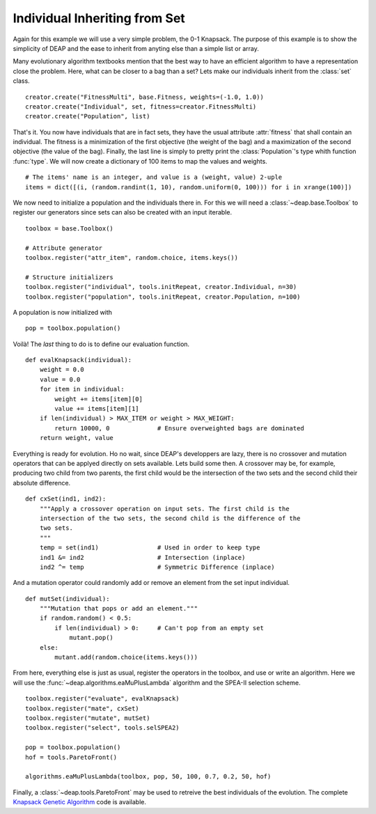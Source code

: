==============================
Individual Inheriting from Set
==============================

Again for this example we will use a very simple problem, the 0-1 Knapsack.
The purpose of this example is to show the simplicity of DEAP and the ease to
inherit from anyting else than a simple list or array.

Many evolutionary algorithm textbooks mention that the best way to have an
efficient algorithm to have a representation close the problem. Here, what can
be closer to a bag than a set? Lets make our individuals inherit from the
:class:`set` class. ::

    creator.create("FitnessMulti", base.Fitness, weights=(-1.0, 1.0))
    creator.create("Individual", set, fitness=creator.FitnessMulti)
    creator.create("Population", list)

That's it. You now have individuals that are in fact sets, they have the usual
attribute :attr:`fitness` that shall contain an individual. The fitness is a
minimization of the first objective (the weight of the bag) and a maximization
of the second objective (the value of the bag). Finally, the last line is
simply to pretty print the :class:`Population`\ 's type whith function
:func:`type`. We will now create a dictionary of 100 items to map the values
and weights. 
::

    # The items' name is an integer, and value is a (weight, value) 2-uple
    items = dict([(i, (random.randint(1, 10), random.uniform(0, 100))) for i in xrange(100)])

We now need to initialize a population and the individuals there in. For this
we will need a :class:`~deap.base.Toolbox` to register our generators since
sets can also be created with an input iterable. 
::

	toolbox = base.Toolbox()
    
	# Attribute generator
	toolbox.register("attr_item", random.choice, items.keys())
    
	# Structure initializers
	toolbox.register("individual", tools.initRepeat, creator.Individual, n=30)
	toolbox.register("population", tools.initRepeat, creator.Population, n=100)

A population is now initialized with 
::

    pop = toolbox.population()
    
Voilà! The *last* thing to do is to define our evaluation function.
::

    def evalKnapsack(individual):
        weight = 0.0
        value = 0.0
        for item in individual:
            weight += items[item][0]
            value += items[item][1]
        if len(individual) > MAX_ITEM or weight > MAX_WEIGHT:
            return 10000, 0             # Ensure overweighted bags are dominated
        return weight, value

Everything is ready for evolution. Ho no wait, since DEAP's developpers are
lazy, there is no crossover and mutation operators that can be applyed
directly on sets available. Lets build some then. A crossover may be, for
example, producing two child from two parents, the first child would be the
intersection of the two sets and the second child their absolute difference.
::

    def cxSet(ind1, ind2):
        """Apply a crossover operation on input sets. The first child is the
        intersection of the two sets, the second child is the difference of the
        two sets.
        """
        temp = set(ind1)                # Used in order to keep type
        ind1 &= ind2                    # Intersection (inplace)
        ind2 ^= temp                    # Symmetric Difference (inplace)

And a mutation operator could randomly add or remove an element from the set
input individual. 
::

    def mutSet(individual):
        """Mutation that pops or add an element."""
        if random.random() < 0.5:
            if len(individual) > 0:     # Can't pop from an empty set
                mutant.pop()
        else:
            mutant.add(random.choice(items.keys()))

From here, everything else is just as usual, register the operators in the
toolbox, and use or write an algorithm. Here we will use the :func:`~deap.algorithms.eaMuPlusLambda`
algorithm and the SPEA-II selection scheme. 
::

    toolbox.register("evaluate", evalKnapsack)
    toolbox.register("mate", cxSet)
    toolbox.register("mutate", mutSet)
    toolbox.register("select", tools.selSPEA2)
    
    pop = toolbox.population()
    hof = tools.ParetoFront()
    
    algorithms.eaMuPlusLambda(toolbox, pop, 50, 100, 0.7, 0.2, 50, hof)

Finally, a :class:`~deap.tools.ParetoFront` may be used to retreive the
best individuals of the evolution. The complete `Knapsack Genetic Algorithm
<http://deap.googlecode.com/hg/examples/ga_knapsack.py>`_ code is available.
